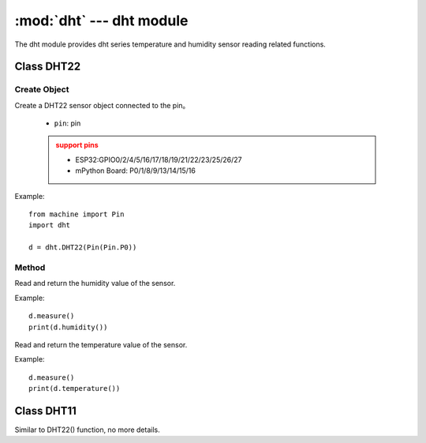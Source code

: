 .. _dht:
:mod:`dht` --- dht module
=========================================

The dht module provides dht series temperature and humidity sensor reading related functions.


Class DHT22
---------

Create Object
~~~~~~~
.. class:: DHT22(pin)

Create a DHT22 sensor object connected to the pin。

  - ``pin``: pin

  .. admonition:: support pins
      :class: attention

      * ESP32:GPIO0/2/4/5/16/17/18/19/21/22/23/25/26/27
      * mPython Board: P0/1/8/9/13/14/15/16

Example::

  from machine import Pin
  import dht

  d = dht.DHT22(Pin(Pin.P0))

Method
~~~~~~~

.. method:: DHT22.humidity()

Read and return the humidity value of the sensor.  

Example::

  d.measure()
  print(d.humidity())

.. method:: DHT22.temperature()

Read and return the temperature value of the sensor.  

Example::

  d.measure()
  print(d.temperature())





Class DHT11
---------

Similar to DHT22() function, no more details.

